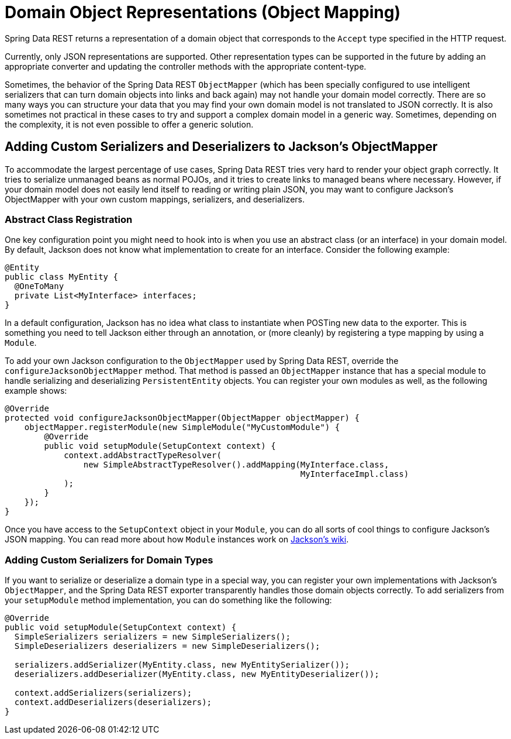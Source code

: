 [[representations]]
= Domain Object Representations (Object Mapping)

Spring Data REST returns a representation of a domain object that corresponds to the `Accept` type specified in the HTTP request.

Currently, only JSON representations are supported. Other representation types can be supported in the future by adding an appropriate converter and updating the controller methods with the appropriate content-type.

Sometimes, the behavior of the Spring Data REST `ObjectMapper` (which has been specially configured to use intelligent serializers that can turn domain objects into links and back again) may not handle your domain model correctly. There are so many ways you can structure your data that you may find your own domain model is not translated to JSON correctly. It is also sometimes not practical in these cases to try and support a complex domain model in a generic way. Sometimes, depending on the complexity, it is not even possible to offer a generic solution.

== Adding Custom Serializers and Deserializers to Jackson's ObjectMapper

To accommodate the largest percentage of use cases, Spring Data REST tries very hard to render your object graph correctly. It tries to serialize unmanaged beans as normal POJOs, and it tries to create links to managed beans where necessary. However, if your domain model does not easily lend itself to reading or writing plain JSON, you may want to configure Jackson's ObjectMapper with your own custom mappings, serializers, and deserializers.

=== Abstract Class Registration

One key configuration point you might need to hook into is when you use an abstract class (or an interface) in your domain model. By default, Jackson does not know what implementation to create for an interface. Consider the following example:

====
[source,java]
----
@Entity
public class MyEntity {
  @OneToMany
  private List<MyInterface> interfaces;
}
----
====

In a default configuration, Jackson has no idea what class to instantiate when POSTing new data to the exporter. This is something you need to tell Jackson either through an annotation, or (more cleanly) by registering a type mapping by using a `Module`.

To add your own Jackson configuration to the `ObjectMapper` used by Spring Data REST, override the `configureJacksonObjectMapper` method. That method is passed an `ObjectMapper` instance that has a special module to handle serializing and deserializing `PersistentEntity` objects. You can register your own modules as well, as the following example shows:

====
[source,java]
----
@Override
protected void configureJacksonObjectMapper(ObjectMapper objectMapper) {
    objectMapper.registerModule(new SimpleModule("MyCustomModule") {
        @Override
        public void setupModule(SetupContext context) {
            context.addAbstractTypeResolver(
                new SimpleAbstractTypeResolver().addMapping(MyInterface.class,
                                                            MyInterfaceImpl.class)
            );
        }
    });
}
----
====

Once you have access to the `SetupContext` object in your `Module`, you can do all sorts of cool things to configure Jackson's JSON mapping. You can read more about how `Module` instances work on https://wiki.fasterxml.com/JacksonFeatureModules[Jackson's wiki].

=== Adding Custom Serializers for Domain Types

If you want to serialize or deserialize a domain type in a special way, you can register your own implementations with Jackson's `ObjectMapper`, and the Spring Data REST exporter transparently handles those domain objects correctly. To add serializers from your `setupModule` method implementation, you can do something like the following:

====
[source,java]
----
@Override
public void setupModule(SetupContext context) {
  SimpleSerializers serializers = new SimpleSerializers();
  SimpleDeserializers deserializers = new SimpleDeserializers();

  serializers.addSerializer(MyEntity.class, new MyEntitySerializer());
  deserializers.addDeserializer(MyEntity.class, new MyEntityDeserializer());

  context.addSerializers(serializers);
  context.addDeserializers(deserializers);
}
----
====
